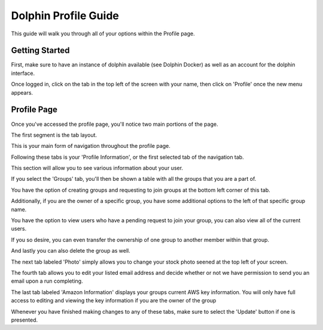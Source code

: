 *********************
Dolphin Profile Guide
*********************

This guide will walk you through all of your options within the Profile page.

Getting Started
===============

First, make sure to have an instance of dolphin available (see Dolphin Docker) as well as an account for the dolphin interface.

Once logged in, click on the tab in the top left of the screen with your name, then click on 'Profile' once the new menu appears.

.. image:: dolphin_pics/to_profile.png
	:align: center
	
Profile Page
============

Once you've accessed the profile page, you'll notice two main portions of the page.

The first segment is the tab layout.

.. image:: dolphin_pics/profile_options.png
	:align: center
	
This is your main form of navigation throughout the profile page.

Following these tabs is your 'Profile Information', or the first selected tab of the navigation tab.

.. image:: dolphin_pics/profile_info.png
	:align: center
	
This section will allow you to see various information about your user.

If you select the 'Groups' tab, you'll then be shown a table with all the groups that you are a part of.

.. image:: dolphin_pics/group_info.png
	:align: center

You have the option of creating groups and requesting to join groups at the bottom left corner of this tab.

Additionally, if you are the owner of a specific group, you have some additional options to the left of that specific group name.

.. image:: dolphin_pics/group_edit.png
	:align: center
	
You have the option to view users who have a pending request to join your group, you can also view all of the current users.

If you so desire, you can even transfer the ownership of one group to another member within that group.

And lastly you can also delete the group as well.

The next tab labeled 'Photo' simply allows you to change your stock photo seened at the top left of your screen.

.. image:: dolphin_pics/update_photo.png
	:align: center
	
The fourth tab allows you to edit your listed email address and decide whether or not we have permission to send you an email upon a run completing.

.. image:: dolphin_pics/update_email.png
	:align: center
	
The last tab labeled 'Amazon Information' displays your groups current AWS key information.  You will only have full access to editing and viewing the key information if you are the owner of the group

.. image:: dolphin_pics/profile_amazon.png
	:align: center

Whenever you have finished making changes to any of these tabs, make sure to select the 'Update' button if one is presented.
